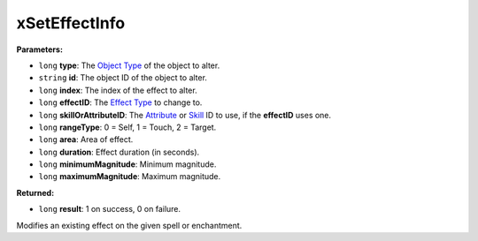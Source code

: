 
xSetEffectInfo
========================================================

**Parameters:**

- ``long`` **type**: The `Object Type`_ of the object to alter.
- ``string`` **id**: The object ID of the object to alter.
- ``long`` **index**: The index of the effect to alter.
- ``long`` **effectID**: The `Effect Type`_ to change to.
- ``long`` **skillOrAttributeID**: The `Attribute`_ or `Skill`_ ID to use, if the **effectID** uses one.
- ``long`` **rangeType**: 0 = Self, 1 = Touch, 2 = Target.
- ``long`` **area**: Area of effect.
- ``long`` **duration**: Effect duration (in seconds).
- ``long`` **minimumMagnitude**: Minimum magnitude.
- ``long`` **maximumMagnitude**: Maximum magnitude.

**Returned:**

- ``long`` **result**: 1 on success, 0 on failure.

Modifies an existing effect on the given spell or enchantment.

.. _`Object Type`: ../../references.html#object-types
.. _`Effect Type`: ../../references.html#magic-effects
.. _`Attribute`: ../../references.html#attributes
.. _`Skill`: ../../references.html#skills
